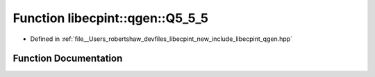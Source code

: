 .. _exhale_function_namespacelibecpint_1_1qgen_1a34b21851b77f09f49aea3c0ca550f9b2:

Function libecpint::qgen::Q5_5_5
================================

- Defined in :ref:`file__Users_robertshaw_devfiles_libecpint_new_include_libecpint_qgen.hpp`


Function Documentation
----------------------


.. doxygenfunction:: libecpint::qgen::Q5_5_5(ECP&, GaussianShell&, GaussianShell&, FiveIndex<double>&, FiveIndex<double>&, TwoIndex<double>&, TwoIndex<double>&, double, double, RadialIntegral&, AngularIntegral&, ThreeIndex<double>&)
